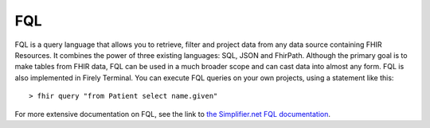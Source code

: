 FQL
===

FQL is a query language that allows you to retrieve, filter and project data from any data source containing FHIR Resources. It combines the power of three existing languages: SQL, JSON and FhirPath.
Although the primary goal is to make tables from FHIR data, FQL can be used in a much broader scope and can cast data into almost any form. FQL is also implemented in Firely Terminal. You can execute FQL queries on your own projects, using a statement like this::

    > fhir query "from Patient select name.given"

For more extensive documentation on FQL, see the link to `the Simplifier.net FQL documentation <https://simplifier.net/docs/fql/home>`_.